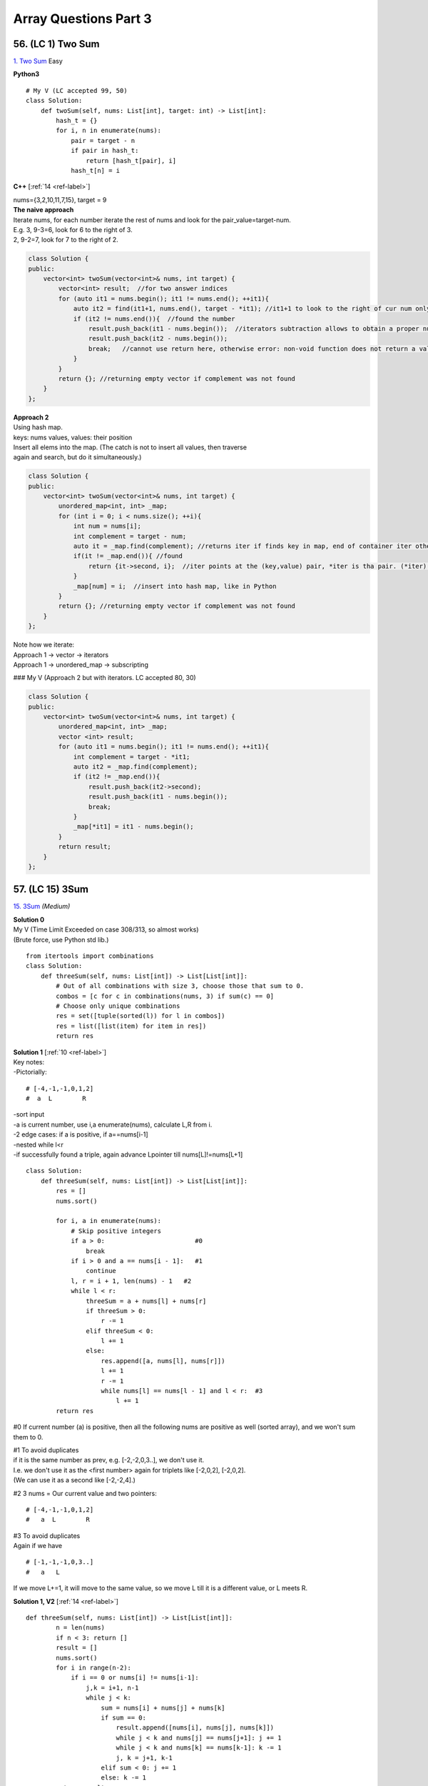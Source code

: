Array Questions Part 3
======================
56. (LC 1) Two Sum
--------------------
`1. Two Sum <https://leetcode.com/problems/two-sum/submissions/1340375300/>`_
Easy

**Python3**

::

    # My V (LC accepted 99, 50)
    class Solution:
        def twoSum(self, nums: List[int], target: int) -> List[int]:
            hash_t = {}
            for i, n in enumerate(nums):
                pair = target - n
                if pair in hash_t:
                    return [hash_t[pair], i]
                hash_t[n] = i

**C++** [:ref:`14 <ref-label>`]

| nums={3,2,10,11,7,15}, target = 9
| **The naive approach**
| Iterate nums, for each number iterate the rest of nums and look for the pair_value=target-num.
| E.g. 3, 9-3=6, look for 6 to the right of 3.
| 2, 9-2=7, look for 7 to the right of 2.

.. code-block:: cpp

    class Solution {
    public:
        vector<int> twoSum(vector<int>& nums, int target) {
            vector<int> result;  //for two answer indices
            for (auto it1 = nums.begin(); it1 != nums.end(); ++it1){
                auto it2 = find(it1+1, nums.end(), target - *it1); //it1+1 to look to the right of cur num only
                if (it2 != nums.end()){  //found the number
                    result.push_back(it1 - nums.begin());  //iterators subtraction allows to obtain a proper number of an index, not iterator
                    result.push_back(it2 - nums.begin());
                    break;   //cannot use return here, otherwise error: non-void function does not return a value in all control paths 
                }
            }
            return {}; //returning empty vector if complement was not found
        }
    };

| **Approach 2**
| Using hash map.
| keys: nums values, values: their position
| Insert all elems into the map. (The catch is not to insert all values, then traverse 
| again and search, but do it simultaneously.)

.. code-block:: cpp

    class Solution {
    public:
        vector<int> twoSum(vector<int>& nums, int target) {
            unordered_map<int, int> _map;
            for (int i = 0; i < nums.size(); ++i){
                int num = nums[i];
                int complement = target - num;
                auto it = _map.find(complement); //returns iter if finds key in map, end of container iter otherwise. Iter points to key, value pair.
                if(it != _map.end()){ //found
                    return {it->second, i};  //iter points at the (key,value) pair, *iter is tha pair. (*iter).mem, we want the second, i.e. value. i is the index of cur num
                }
                _map[num] = i;  //insert into hash map, like in Python
            }
            return {}; //returning empty vector if complement was not found
        }
    };

| Note how we iterate:
| Approach 1 -> vector -> iterators
| Approach 1 -> unordered_map -> subscripting

### My V (Approach 2 but with iterators. LC accepted 80, 30)

.. code-block:: cpp

    class Solution {
    public:
        vector<int> twoSum(vector<int>& nums, int target) {
            unordered_map<int, int> _map;
            vector <int> result;
            for (auto it1 = nums.begin(); it1 != nums.end(); ++it1){
                int complement = target - *it1;
                auto it2 = _map.find(complement);
                if (it2 != _map.end()){
                    result.push_back(it2->second);
                    result.push_back(it1 - nums.begin());
                    break;
                }
                _map[*it1] = it1 - nums.begin();
            }
            return result;
        }
    };

57. (LC 15) 3Sum
-------------------
`15. 3Sum <https://leetcode.com/problems/3sum/description/>`_
*(Medium)*

| **Solution 0**
| My V (Time Limit Exceeded on case 308/313, so almost works)
| (Brute force, use Python std lib.)

::

    from itertools import combinations
    class Solution:
        def threeSum(self, nums: List[int]) -> List[List[int]]:
            # Out of all combinations with size 3, choose those that sum to 0.
            combos = [c for c in combinations(nums, 3) if sum(c) == 0]
            # Choose only unique combinations
            res = set([tuple(sorted(l)) for l in combos])
            res = list([list(item) for item in res])
            return res

| **Solution 1** [:ref:`10 <ref-label>`]
| Key notes:
| -Pictorially:

::

    # [-4,-1,-1,0,1,2] 
    #  a  L        R

| -sort input
| -a is current number, use i,a enumerate(nums), calculate L,R from i.
| -2 edge cases: if a is positive, if a==nums[i-1]
| -nested while l<r
| -if successfully found a triple, again advance Lpointer till nums[L]!=nums[L+1]

::

    class Solution:
        def threeSum(self, nums: List[int]) -> List[List[int]]:
            res = []
            nums.sort()

            for i, a in enumerate(nums):
                # Skip positive integers
                if a > 0:                        #0
                    break
                if i > 0 and a == nums[i - 1]:   #1
                    continue
                l, r = i + 1, len(nums) - 1   #2
                while l < r:
                    threeSum = a + nums[l] + nums[r]
                    if threeSum > 0:
                        r -= 1
                    elif threeSum < 0:
                        l += 1
                    else:
                        res.append([a, nums[l], nums[r]])
                        l += 1
                        r -= 1
                        while nums[l] == nums[l - 1] and l < r:  #3
                            l += 1
            return res

#0 If current number (a) is positive, then all the following nums are positive 
as well (sorted array), and we won't sum them to 0.

| #1 To avoid duplicates
| if it is the same number as prev, e.g. [-2,-2,0,3..], we don't use it.
| I.e. we don't use it as the <first number> again for triplets like [-2,0,2], [-2,0,2].
| (We can use it as a second like [-2,-2,4].)

#2 3 nums = Our current value and two pointers::

    # [-4,-1,-1,0,1,2] 
    #   a  L        R
 
| #3 To avoid duplicates
| Again if we have 

::

    # [-1,-1,-1,0,3..]
    #   a   L

If we move L+=1, it will move to the same value, so we move L till it is a different value, or L meets R. 

**Solution 1, V2** [:ref:`14 <ref-label>`] ::

    def threeSum(self, nums: List[int]) -> List[List[int]]:
            n = len(nums)
            if n < 3: return []
            result = []
            nums.sort()
            for i in range(n-2):
                if i == 0 or nums[i] != nums[i-1]:
                    j,k = i+1, n-1
                    while j < k:
                        sum = nums[i] + nums[j] + nums[k]
                        if sum == 0:
                            result.append([nums[i], nums[j], nums[k]])
                            while j < k and nums[j] == nums[j+1]: j += 1
                            while j < k and nums[k] == nums[k-1]: k -= 1
                            j, k = j+1, k-1
                        elif sum < 0: j += 1
                        else: k -= 1
            return result

**C++** [:ref:`14 <ref-label>`]

.. code-block:: cpp

    vector<vector<int>> threeSum(vector<int>& nums) {
            int n = nums.size();
            if(n < 3) return {};
            vector<vector<int>> result;
            sort(nums.begin(), nums.end());
            for(int i = 0; i < n-2; ++i){
                if(i == 0 || nums[i] != nums[i-1]){
                    int j = i + 1, k = n-1;
                    while(j < k){
                        int sum = nums[i] + nums[j] + nums[k];
                        if(sum == 0){
                            result.push_back({nums[i], nums[j], nums[k]});
                            while(j < k && nums[j] == nums[j+1]) j++;
                            while(j < k && nums[k] == nums[k-1]) k--;
                            j++; k--;
                        }
                        else if (sum > 0) k--;
                        else j++;
                    }
                }
            }
            return result;
        }

58. (LC 16) 3Sum Closest
--------------------------
`16. 3Sum Closest <https://leetcode.com/problems/3sum-closest/submissions/1189356541/>`_
*(Medium)*

| **Keys**:
| -sort
| -three pointers, diff var
| -if threeSum > Greater than target, move RP

::

    #      <----|
    #  [-4,-1,1,2]
    #           R

-if threeSum < Less than target, move MidPoint ::

    #       |--->
    #  [-4,-1,1,2]
    #       M

**Solutions**::

    ### My V3 (LC accepted, 16, 74%)
    def threeSumClosest(a, t):
        a.sort()
        ans = 0
        dif = float("inf")
        for lp in range(len(a) - 2):
            rp = len(a) - 1
            mp = lp + 1
            while mp < rp:
                summing = sum([a[lp], a[mp], a[rp]])
                cur_dif = abs(summing - t)
                if cur_dif < dif:
                    dif = cur_dif
                    ans = summing
                if summing > t:
                    rp -= 1
                elif summing < t:
                    mp += 1
                else:
                    return t
        return ans

::

    # My V (Stdlib)
    import itertools as it

    def sum_closest(a, t):
        combos = it.combinations(a, 3)
        sums = [sum(c) for c in combos]
        ans = sums[0]
        dif = abs(t - ans)
        for s in sums:
            if abs(t - s) < dif:
                ans = s
        return ans

    nums = [-1, 2, 1, -4]
    target = 1
    print(sum_closest(nums, target))  # 2

Solutions Time:  O(n^2)::

    ### 1
    def threeSumClosest(nums, target):
        N = len(nums)
        nums.sort()
        res = float('inf') # sum of 3 numbers
        for t in range(N):
            i, j = t + 1, N - 1
            while i < j:
                _sum = nums[t] + nums[i] + nums[j]
                if abs(_sum - target) < abs(res - target):
                    res = _sum
                if _sum > target:
                    j -= 1
                elif _sum < target:
                    i += 1
                else:
                    return target
        return res

    ### 2 (pretty much the same)
    def threeSumClosest(num, target):
        num.sort()
        mindiff = 100000
        res = 0
        for i in range(len(num)):
            left = i + 1
            right = len(num) - 1
            while left < right:
                sum = num[i] + num[left] + num[right]
                diff = abs(sum - target)
                if diff < mindiff:
                    mindiff = diff
                    res = sum
                if sum == target:
                    return sum
                elif sum < target:
                    left += 1
                else:
                    right -= 1
        return res

59. (LC 989) Add to Array-Form of Integer
-------------------------------------------
*(Easy)*
The array-form of an integer num is an array representing its digits in left to right order.
For example, for num = 1321, the array form is [1,3,2,1].
Given num, the array-form of an integer, and an integer k, return the array-form of the integer num + k.

| Example 1:
| Input: num = [1,2,0,0], k = 34
| Output: [1,2,3,4]
| Explanation: 1200 + 34 = 1234
 
| Example 2:
| Input: num = [2,7,4], k = 181
| Output: [4,5,5]
| Explanation: 274 + 181 = 455
 
| Example 3:
| Input: num = [2,1,5], k = 806
| Output: [1,0,2,1]
| Explanation: 215 + 806 = 1021

::

    ### My v
    def add_to_array(a, n):
        a = [0] + a
        for i in range((len(a) - 1), -1, -1):
            a[i] = a[i] + (n % 10)   #4+(181%10)=4+1=5
            a[i - 1] += a[i] // 10   #7+5//10, i.e. +carry
            a[i] = a[i] % 10         #if there was carry on a[i], chop it off
            n = n // 10              #chop of right digit from 181, leaving 18
        if a[0] == 0:
            return a[1:]
        return a

    num = [2, 7, 4]
    k = 181
    print(add_to_array(num, k))  #[4, 5, 5]

    ### Solution 1
    # (operation on array)
    class Solution:
        def addToArrayForm(self, num: List[int], k: int) -> List[int]:
            s = ""
            for i in num:
                s += str(i)       
            answer = int(s) + k
            return  list("".join(str(answer)))  #why not list(str(answer))

    # Using list comprehension
    class Solution:
        def addToArrayForm(self, A: List[int], K: int) -> List[int]:
            return [int(x) for x in str(int(''.join(str(x) for x in A))+K)]

| ``divmod(a,b)``
| Given two numbers (a=what you want to divide, b=divide by )
| Gives as result (quotient, remainder)

>>> divmod(26, 5)
(5, 1)

::

    ### Solution 2
    class Solution:
        def addToArrayForm(self, num: List[int], k: int) -> List[int]:
            i, carry = len(num) - 1, 0
            ans = []
            while i >= 0 or k or carry:
                carry += (0 if i < 0 else num[i]) + (k % 10)
                carry, v = divmod(carry, 10)
                ans.append(v)
                k //= 10
                i -= 1
            return ans[::-1]

| **Explained**
| E.g., Input: num = [1,2,0,0], k = 34
 
|     i, carry = len(num) - 1, 0
| # We start at the LSB, i.e. last index i of array 'num'.
| Here at first iteration i=4
| Set carry to 0.
 
|     while i >= 0 or k or carry:
| # Because we need to carry on if k > number in array.
| 1)No worries, we won't do i=-1 lookups in array nums. carry=0 if i < 0.
| 2)Strangely we set carry to be the result of normal sum of num[i] + k%10.
| FYI k%10 is the LSB of k, here 34%10=4
| First loop, i=3, carry = num[3] + 4 = 4
| We set this right in the next step.
| 3)
|     carry, v = divmod(carry, 10)
 
 >>> divmod(4, 10)
 (0, 4)
 
| Now carry is 0, v=4
| FYI, if instead of 4, we had 18, then we get our carry=1 with:
 
 >>> divmod(18, 10)
 (1, 8)
 
| 4)
|     ans.append(v)
| 5)
|     k //= 10
|     i -= 1
| Remove k's LSB (34//10 = 3)
| Move to the next index.
| Next we will be adding 3 to num[3-1].

::

    ### Solution 3
    class Solution:
    def addToArrayForm(self, num: List[int], k: int) -> List[int]:
        for i in reversed(range(len(num))):
        k, num[i] = divmod(num[i] + k, 10)

        while k > 0:
        num = [k % 10] + num
        k //= 10

        return num

60. (LC 419) Battleships in a Board
-------------------------------------
`419. Battleships in a Board <https://leetcode.com/problems/battleships-in-a-board/>`_
Medium

| **Solution 1**
| **Keys:**

-Just check for each cell that has 'X' if the cell <immediately above> or the cell 
<immediately to the left> also has 'X'. Means you already counted that 'X', so you can continue. 

::

    class Solution(object):
        def countBattleships(self, board):
            """
            :type board: List[List[str]]
            :rtype: int
            """
            h = len(board)
            w = len(board[0]) if h else 0

            ans = 0
            for x in range(h):
                for y in range(w):
                    if board[x][y] == 'X':
                        if x > 0 and board[x - 1][y] == 'X':  #if there is a ship above
                            continue
                        if y > 0 and board[x][y - 1] == 'X':  #if there is a sip to the left
                            continue
                        ans += 1
            return ans

| Note, 
| h (height) is x (first index in matrix)

| **Solution 2**
| If you overdid problems on graphs. 

::

    ### My V (LC accepted 5, 8% slow)
    class Solution:
        def countBattleships(self, board: List[List[str]]) -> int:
            rows = len(board)
            cols = len(board[0])
            visited = set()
            ships = 0

            def dfs(r,c):
                if r not in range(rows) or c not in range(cols) or (
                        board[r][c] == '.' or (r,c) in visited):
                    return
                visited.add((r,c))
                dfs(r, c+1)
                dfs(r, c-1)
                dfs(r+1, c)
                dfs(r-1, c)

            for r in range(rows):
                for c in range(cols):
                    if board[r][c] == 'X' and (r,c) not in visited:
                        dfs(r,c)
                        ships +=1
            return ships

61. (LC 121) Best Time to Buy and Sell Stock
------------------------------------------------
`121. Best Time to Buy and Sell Stock <https://leetcode.com/problems/best-time-to-buy-and-sell-stock>`_
*(Easy)*

In short: buy and sell once, return max profit.

You are given an array prices where prices[i] is the price of a given stock on the ith day.
You want to maximize your profit by choosing a single day to buy one stock and 
choosing a different day in the future to sell that stock.

Return the maximum profit you can achieve from this transaction. 
If you cannot achieve any profit, return 0.

Example 1:
Input: prices = [7,1,5,3,6,4]
Output: 5
Explanation: Buy on day 2 (price = 1) and sell on day 5 (price = 6), profit = 6-1 = 5.
Note that buying on day 2 and selling on day 1 is not allowed because you must buy before you sell.

Example 2:
Input: prices = [7,6,4,3,1]
Output: 0
Explanation: In this case, no transactions are done and the max profit = 0.

::

    ### My V
    def buy_sell(a):
        max_pofit, min_price = 0, a[0]
        for p in a:
            min_price = min(min_price, p)
            max_pofit = max(max_pofit, p - min_price)
        return max_pofit

    ### Solution 1
    class Solution(object):
        def maxProfit(self, prices):
            if len(prices) == 0:
                return 0
            ### NOTE : we define 1st minPrice as prices[0]
            minPrice = prices[0]
            maxProfit = 0
            ### NOTE : we only loop prices ONCE
            for p in prices:
                # only if p < minPrice, we get minPrice
                if p < minPrice:
                    minPrice = p
                ### NOTE : only if p - minPrice > maxProfit, we get maxProfit
                elif p - minPrice > maxProfit:
                    maxProfit = p - minPrice
            return maxProfit

    ### Other Solutions
    class Solution:
        def maxProfit(self, prices: List[int]) -> int:
            ans, mi = 0, inf
            for v in prices:
                ans = max(ans, v - mi)
                mi = min(mi, v)
            return ans

    class Solution(object):
        # @param prices, a list of integers
        # @return an integer
        def maxProfit(self, prices):
            max_profit, min_price = 0, float("inf")
            for price in prices:
                min_price = min(min_price, price)
                max_profit = max(max_profit, price - min_price)
            return max_profit

62. (LC 309) Best Time to Buy and Sell Stock with Cooldown
------------------------------------------------------------
`309. Best Time to Buy and Sell Stock with Cooldown 
<https://leetcode.com/problems/best-time-to-buy-and-sell-stock-with-cooldown/>`_
*(Medium)*
::

    # 1
    class Solution:
    def maxProfit(self, prices: List[int]) -> int:
        sell = 0
        hold = -math.inf
        prev = 0

        for price in prices:
        cache = sell
        sell = max(sell, hold + price)
        hold = max(hold, prev - price)
        prev = cache

        return sell

    # 2
    class Solution:
        def maxProfit(self, prices: List[int]) -> int:
            f, f0, f1 = 0, 0, -prices[0]
            for x in prices[1:]:
                f, f0, f1 = f0, max(f0, f1 + x), max(f1, f - x)
            return f0

# 3 Dynamic programming, O(n) [:ref:`10 <ref-label>`]::

    from typing import List

    def maxProfit(prices: List[int]) -> int:
        # State: Buying or Selling?
        # If Buy -> i + 1
        # If Sell -> i + 2   # +2 because +cooldown day

        dp = {}  # key=(i, buying) val=max_profit, dp implements cashing

        def dfs(i, buying):
            if i >= len(prices):
                return 0
            if (i, buying) in dp:
                return dp[(i, buying)]

            cooldown = dfs(i + 1, buying)
            if buying:
                buy = dfs(i + 1, not buying) - prices[i]
                dp[(i, buying)] = max(buy, cooldown)
            else:
                sell = dfs(i + 2, not buying) + prices[i]
                dp[(i, buying)] = max(sell, cooldown)
            return dp[(i, buying)]

        return dfs(0, True)

    prices = [1, 2, 3, 0, 2]
    print(maxProfit(prices))

63. (LC 122) Best Time to Buy and Sell Stock II
-------------------------------------------------
`122. Best Time to Buy and Sell Stock II
<https://leetcode.com/problems/best-time-to-buy-and-sell-stock-ii/>`_
*(Medium)*

| Key is that you can buy and sell on the same day.
| -Basically you can sell each time you meet a higher price. 
| -If successful sell, then set <cur buy price> = <cur price> (so sell and buy on the same day).
| -Add up the results.
| E.g. prices=[1,2,3,4,5]
| You don't have to look for the best option, which is here buy at 1, sell at 5.
| You can buy at 1, sell at 2. Then buy at 2, sell at 3 etc.

**Solution 1** [:ref:`2 <ref-label>`] ::

    ### Solution 1
    from typing import List
    import itertools
    def maxProfit(prices: List[int]) -> int:
        return sum(max(0, b - a) for a, b in itertools.pairwise(prices))

    prices = [7,1,5,3,6,4]
    print(maxProfit(prices)) # 7

| # tools
| ``itertools.pairwise(iterable)``
| Roughly equivalent to:
| pairwise('ABCDEFG') --> AB BC CD DE EF FG

**Solution 2** [:ref:`10 <ref-label>`] ::

    ### Solution 2
    class Solution:
        def maxProfit(self, prices: List[int]) -> int:
            max_profit = 0
            for i in range(1, len(prices)):
                if prices[i] > prices[i-1]:
                    max_profit += prices[i] - prices[i-1]
            return max_profit

**My V** (LC accepted 50, 70%) ::

    class Solution:
        def maxProfit(self, prices: List[int]) -> int:
            cur_min = prices[0]
            total_profit = 0
            for price in prices:
                cur_min = min(cur_min, price)
                profit = price - cur_min
                if profit > 0:
                    cur_min = price
                total_profit += profit
            return total_profit

Emulating as close as possible the classic buy-sell stock.

64. (LC 1014) Best Sightseeing Pair
-------------------------------------
`1014. Best Sightseeing Pair <https://leetcode.com/problems/best-sightseeing-pair/>`_
*(Medium)*

| # In short
| Given an array, return the highest 
| values[i] + values[j] + i - j
 
| # Keys
| i - j is the distance between the sightseeing spots.

::

    ### Solution 1
    class Solution:
        def maxScoreSightseeingPair(self, A: List[int]) -> int:
            n = len(A)
            pre = A[0] + 0
            res = 0
            for i in range(1, n):
                res = max(res, pre + A[i] - i)
                pre = max(pre, A[i] + i)
            return res

    # The same (breaking down the steps)
    from typing import List
    def f(A: List[int]) -> int:
        n = len(A)
        pre = A[0] + 0
        res = 0
        for i in range(1, n):
            cur_res = pre + A[i] - i
            res = max(res, cur_res)
            possible_pre = A[i] + i
            pre = max(pre, possible_pre)
        return res 

| # Explained solution 1       
| ``res = max(res, pre + A[i] - i)``
| Final response, check if we found a greater 
| (previous spot + current spot - distance between them)
 
| # - i, + i confusion
| it might seem unfair that in 
| ``res = max(res, pre + A[i] - i)``
| We each time subtract the full index, not the net distance (i - j).
| But actually it is because in the second line:
| ``pre = max(pre, A[i] + i)``
| A[i] + i
| + i means the value at i will carry with it its distance.
| So if our new previous = value + 3 (it is at index 3).
| Then the next time we calculate response, e.g. at i=4, 
| max(res, value+3 - 4)
| We see that if they are only 1 place apart, we end up subtracting only that 1, not 4.
| ==>previous CARRIES its distance with its value.

| E.g. A = [2,4,10]
| pre=A[0]=2, res=0
| i=1
| res=max(0, 2+4-1), res=5
| pre=max(2, 4+1), pre=5
| i=2
| res=max(5, 5+10-2), res=13 (so really 5+10-2=4+10-1)
| pre=max(5, 10+2), pre=12  ==>10 carries the weight of where it is at, i.e. index 2

65. (LC 605) Can Place Flowers
---------------------------------
| *(Easy)*
| You have a long flowerbed in which some of the plots are planted, and some are not. 
| However, flowers cannot be planted in adjacent plots.

Given an integer array flowerbed containing 0's and 1's, where 0 means empty and 1 means not empty, 
and an integer n, return true if n new flowers can be planted in the flowerbed without 
violating the no-adjacent-flowers rule and false otherwise.

| Example 1:
| Input: flowerbed = [1,0,0,0,1], n = 1
| Output: true
 
| Example 2:
| Input: flowerbed = [1,0,0,0,1], n = 2
| Output: false

::

    ### My V
    def can_plant(a, n):
        a = [0] + a + [0]
        cnt = 0
        for i in range(1, len(a) - 1):
            if not a[i] & 1:
                if a[i - 1] == 0 and a[i + 1] == 0:
                    cnt += 1
                    a[i] = 1
        return cnt >= n

    flowerbed = [1, 0, 0, 0, 1]
    print(can_plant(flowerbed, 1))  # True
    print(can_plant(flowerbed, 2))  # False

    ### Solution 1
    class Solution:
        def canPlaceFlowers(self, flowerbed: List[int], n: int) -> bool:
            flowerbed = [0] + flowerbed + [0]
            for i in range(1, len(flowerbed) - 1):
                if sum(flowerbed[i - 1 : i + 2]) == 0:
                    flowerbed[i] = 1
                    n -= 1
            return n <= 0

| ### Explained
| (See explanation for solution 2 in addition.)
| #Here we check if values at [i=1, i=2, i=3] all add up to 0, none is set to 1 in one go.
| #We also account for the fact that we may have A = [0,0,1,0,1], 
| so we may plant at i=0.
| Because we do:
|     flowerbed = [0] + flowerbed + [0]
| We start the loop for i in range(1..), but we actually start at original i=0, 
| which is now i=1, because we prepended with\appended to array 0s.

::

    ### Solution 2
    class Solution(object):
        def canPlaceFlowers(self, flowerbed, n):
            """
            :type flowerbed: List[int]
            :type n: int
            :rtype: bool
            """
            for i, num in enumerate(flowerbed):
                if num == 1: continue
                if i > 0 and flowerbed[i - 1] == 1: continue
                if i < len(flowerbed) - 1 and flowerbed[i + 1] == 1: continue
                flowerbed[i] = 1
                n -= 1
            return n <= 0

| ### Explained
| 1) If num at i is 1, continue
| 2) Check adjacent values to the left and right of the current i, see if they are 1,
| then we cannot plant.
 
| if i > 0 and flowerbed[i - 1] == 1: continue
| # If it is not the first element (at i=0), check that element to the left (i-1)
| is not 1. Else continue the loop.
 
| if i < len(flowerbed) - 1 and flowerbed[i + 1] == 1: continue
| # If we are looking not at the last element of the array (len(A)-1),
| (then it has no elements to the right)
| then check if element to the right (at i+1) is 1. 

:: 

    ### Solution 3
    class Solution(object):
        def canPlaceFlowers(self, flowerbed, n):
            """
            :type flowerbed: List[int]
            :type n: int
            :rtype: bool
            """
            flowerbed = [0] + flowerbed + [0]
            N = len(flowerbed)
            res = 0
            for i in range(1, N - 1):
                if flowerbed[i - 1] == flowerbed[i] == flowerbed[i + 1] == 0:
                    res += 1
                    flowerbed[i] = 1
            return res >= n

